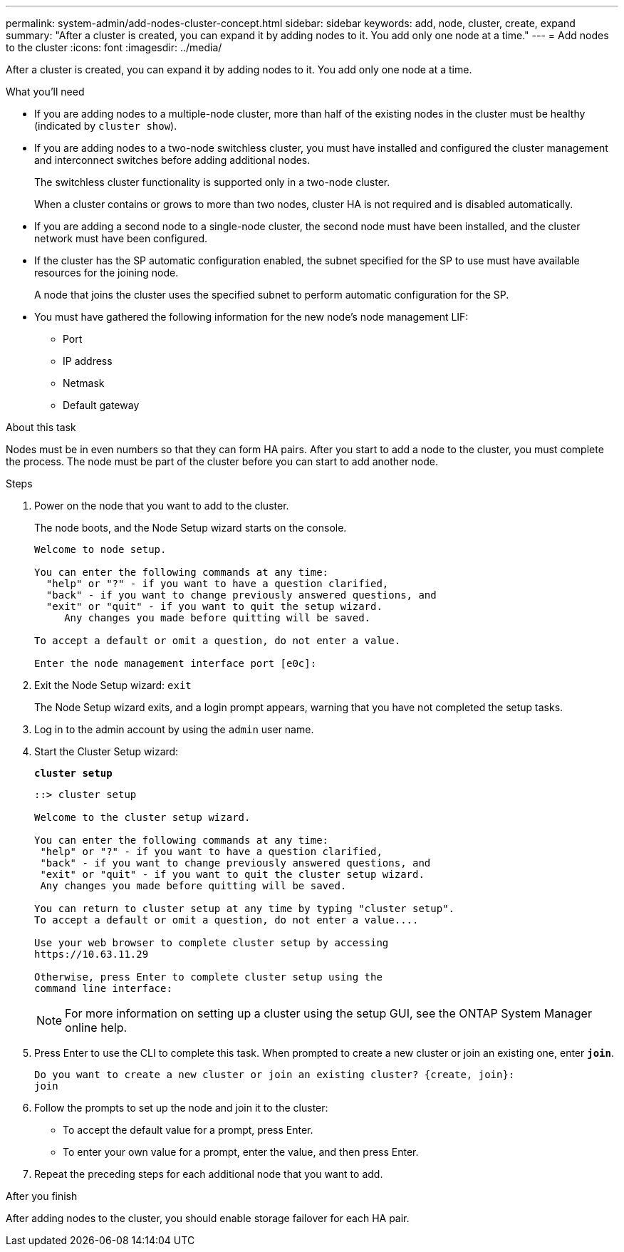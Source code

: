 ---
permalink: system-admin/add-nodes-cluster-concept.html
sidebar: sidebar
keywords: add, node, cluster, create, expand
summary: "After a cluster is created, you can expand it by adding nodes to it. You add only one node at a time."
---
= Add nodes to the cluster
:icons: font
:imagesdir: ../media/

[.lead]
After a cluster is created, you can expand it by adding nodes to it. You add only one node at a time.

.What you'll need

* If you are adding nodes to a multiple-node cluster, more than half of the existing nodes in the cluster must be healthy (indicated by `cluster show`).
* If you are adding nodes to a two-node switchless cluster, you must have installed and configured the cluster management and interconnect switches before adding additional nodes.
+
The switchless cluster functionality is supported only in a two-node cluster.
+
When a cluster contains or grows to more than two nodes, cluster HA is not required and is disabled automatically.

* If you are adding a second node to a single-node cluster, the second node must have been installed, and the cluster network must have been configured.
* If the cluster has the SP automatic configuration enabled, the subnet specified for the SP to use must have available resources for the joining node.
+
A node that joins the cluster uses the specified subnet to perform automatic configuration for the SP.

* You must have gathered the following information for the new node's node management LIF:
 ** Port
 ** IP address
 ** Netmask
 ** Default gateway

.About this task

Nodes must be in even numbers so that they can form HA pairs. After you start to add a node to the cluster, you must complete the process. The node must be part of the cluster before you can start to add another node.

.Steps

. Power on the node that you want to add to the cluster.
+
The node boots, and the Node Setup wizard starts on the console.
+
----
Welcome to node setup.

You can enter the following commands at any time:
  "help" or "?" - if you want to have a question clarified,
  "back" - if you want to change previously answered questions, and
  "exit" or "quit" - if you want to quit the setup wizard.
     Any changes you made before quitting will be saved.

To accept a default or omit a question, do not enter a value.

Enter the node management interface port [e0c]:
----

. Exit the Node Setup wizard: `exit`
+
The Node Setup wizard exits, and a login prompt appears, warning that you have not completed the setup tasks.

. Log in to the admin account by using the `admin` user name.
. Start the Cluster Setup wizard:
+
`*cluster setup*`
+
----
::> cluster setup

Welcome to the cluster setup wizard.

You can enter the following commands at any time:
 "help" or "?" - if you want to have a question clarified,
 "back" - if you want to change previously answered questions, and
 "exit" or "quit" - if you want to quit the cluster setup wizard.
 Any changes you made before quitting will be saved.

You can return to cluster setup at any time by typing "cluster setup".
To accept a default or omit a question, do not enter a value....

Use your web browser to complete cluster setup by accessing
https://10.63.11.29

Otherwise, press Enter to complete cluster setup using the
command line interface:
----
+
[NOTE]
====
For more information on setting up a cluster using the setup GUI, see the ONTAP System Manager online help.
====

. Press Enter to use the CLI to complete this task. When prompted to create a new cluster or join an existing one, enter `*join*`.
+
----
Do you want to create a new cluster or join an existing cluster? {create, join}:
join
----

. Follow the prompts to set up the node and join it to the cluster:
 ** To accept the default value for a prompt, press Enter.
 ** To enter your own value for a prompt, enter the value, and then press Enter.
. Repeat the preceding steps for each additional node that you want to add.

.After you finish

After adding nodes to the cluster, you should enable storage failover for each HA pair.
